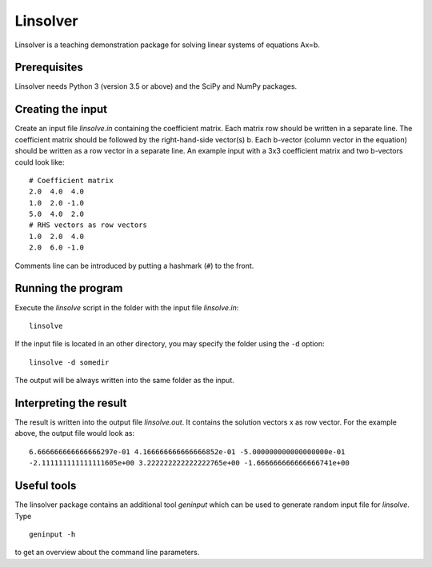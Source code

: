 *********
Linsolver
*********

Linsolver is a teaching demonstration package for solving linear systems of
equations Ax=b.


Prerequisites
=============

Linsolver needs Python 3 (version 3.5 or above) and the SciPy and NumPy
packages.


Creating the input
==================

Create an input file `linsolve.in` containing the coefficient matrix. Each
matrix row should be written in a separate line. The coefficient matrix
should be followed by the right-hand-side vector(s) b. Each b-vector
(column vector in the equation) should be written as a row vector in a
separate line. An example input with a 3x3 coefficient matrix and two
b-vectors could look like::

  # Coefficient matrix
  2.0  4.0  4.0
  1.0  2.0 -1.0
  5.0  4.0  2.0
  # RHS vectors as row vectors
  1.0  2.0  4.0
  2.0  6.0 -1.0

Comments line can be introduced by putting a hashmark (``#``) to the front.


Running the program
===================

Execute the `linsolve` script in the folder with the input file `linsolve.in`::

  linsolve

If the input file is located in an other directory, you may specify the folder
using the ``-d`` option::

  linsolve -d somedir

The output will be always written into the same folder as the input.


Interpreting the result
=======================

The result is written into the output file `linsolve.out`. It contains the
solution vectors x as row vector. For the example above, the output file would
look as::

  6.666666666666666297e-01 4.166666666666666852e-01 -5.000000000000000000e-01
  -2.111111111111111605e+00 3.222222222222222765e+00 -1.666666666666666741e+00


Useful tools
============

The linsolver package contains an additional tool `geninput` which can be used
to generate random input file for `linsolve`. Type ::

  geninput -h

to get an overview about the command line parameters.
